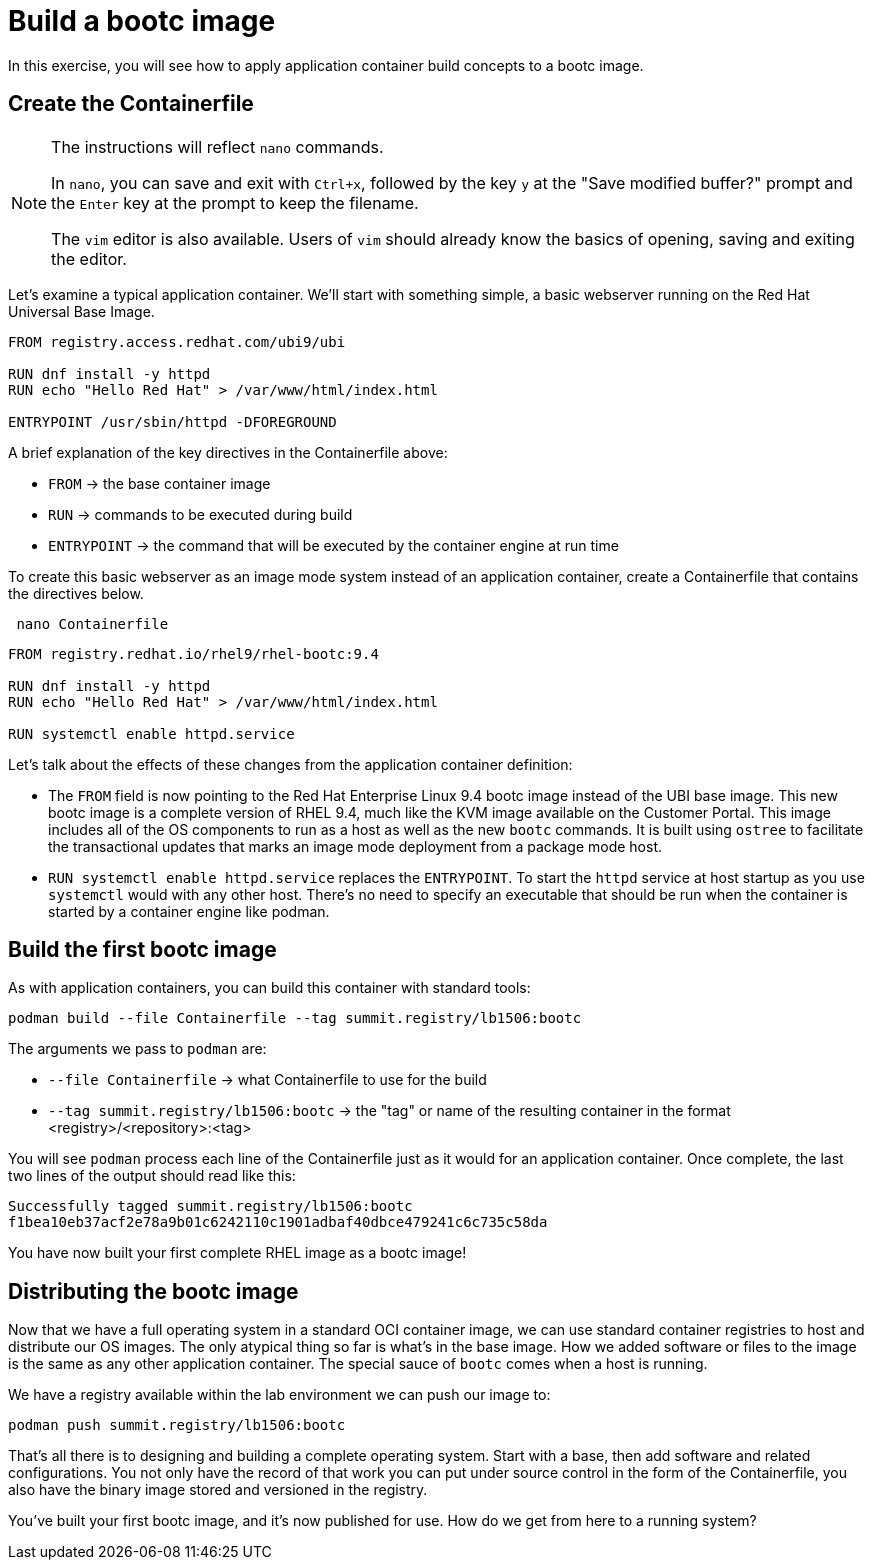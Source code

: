 = Build a bootc image
In this exercise, you will see how to apply application container build concepts to a bootc image.

[#write]
== Create the Containerfile

[NOTE]
====
The instructions will reflect `nano` commands.

In `nano`, you can save and exit with `Ctrl+x`, followed by the key `y` at the "Save modified buffer?" prompt 
and the `Enter` key at the prompt to keep the filename.

The `vim` editor is also available. Users of `vim` should already know the basics
of opening, saving and exiting the editor. 
====

Let's examine  a typical application container. We'll start
with something simple, a basic webserver running on the Red Hat Universal Base Image. 

[source,dockerfile]
----
FROM registry.access.redhat.com/ubi9/ubi

RUN dnf install -y httpd
RUN echo "Hello Red Hat" > /var/www/html/index.html

ENTRYPOINT /usr/sbin/httpd -DFOREGROUND
----

A brief explanation of the key directives in the Containerfile above:

  * `FROM` -> the base container image
  * `RUN` -> commands to be executed during build
  * `ENTRYPOINT` -> the command that will be executed by the container engine at run time

To create this basic webserver as an image mode system instead of an application container, create a Containerfile that contains the directives below.


[source,bash,role="execute",subs=attributes+]
----
 nano Containerfile
----

[source,dockerfile,role="execute",subs=attributes+]
----
FROM registry.redhat.io/rhel9/rhel-bootc:9.4

RUN dnf install -y httpd
RUN echo "Hello Red Hat" > /var/www/html/index.html

RUN systemctl enable httpd.service
----

Let's talk about the effects of these changes from the application container definition:

  * The `FROM` field is now pointing to the Red Hat Enterprise Linux 9.4 bootc image instead of the UBI base image.
  This new bootc image is a complete version of RHEL 9.4, much like the KVM image available on the Customer Portal. This 
  image includes all of the OS components to run as a host as well as the new `bootc` commands. It is built using `ostree`
  to facilitate the transactional updates that marks an image mode deployment from a package mode host.
  
  * `RUN systemctl enable httpd.service` replaces the `ENTRYPOINT`.  
  To start the `httpd` service at host startup as you use `systemctl` would with any other host. There's no 
  need to specify an executable that should be run when the container is started by a container engine like 
  podman. 

[#build]
== Build the first bootc image

As with application containers, you can build this container with standard tools:

[source,bash,role="execute",subs=attributes+]
----
podman build --file Containerfile --tag summit.registry/lb1506:bootc
----
The arguments we pass to `podman` are:

  * `--file Containerfile` -> what Containerfile to use for the build
  * `--tag summit.registry/lb1506:bootc` -> the "tag" or name of the resulting container in the format
     <registry>/<repository>:<tag>

You will see `podman` process each line of the Containerfile just as it would for an application container. Once complete, the last two lines of the output should read like this:

....
Successfully tagged summit.registry/lb1506:bootc
f1bea10eb37acf2e78a9b01c6242110c1901adbaf40dbce479241c6c735c58da
....

You have now built your first complete RHEL image as a bootc image!

[#distribute]
== Distributing the bootc image

Now that we have a full operating system in a standard OCI container image, we can use
standard container registries to host and distribute our OS images. The only atypical thing so far 
is what's in the base image. How we added software or files to the image is the same as any other 
application container. The special sauce of `bootc` comes when a host is running.

We have a registry available within the lab environment we can push our image to:

[source,bash,role="execute",subs=attributes+]
----
podman push summit.registry/lb1506:bootc
----

That's all there is to designing and building a complete operating system. Start with a base, then add software and 
related configurations. You not only have the record of that work you can put under source control in the form of the 
Containerfile, you also have the binary image stored and versioned in the registry.

You've built your first bootc image, and it's now published for use. How do we get from here to a running system?
